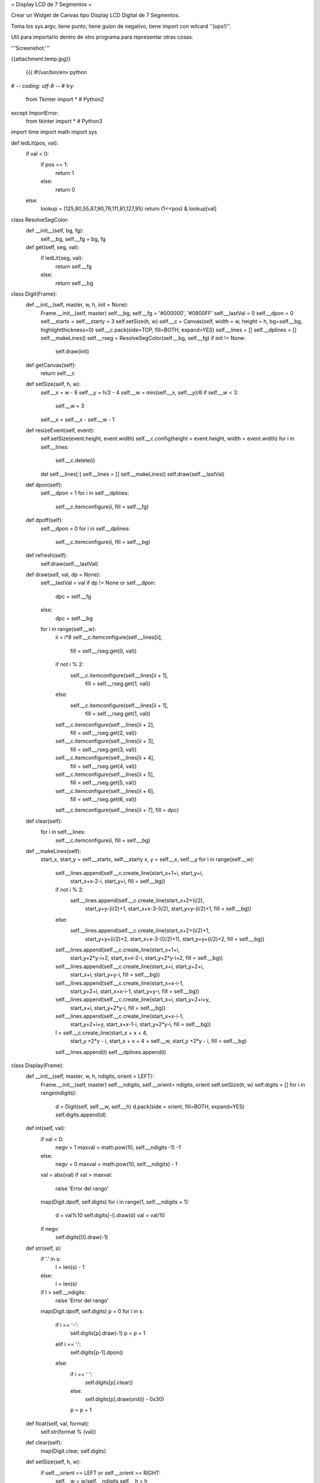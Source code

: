 = Display LCD de 7 Segmentos =

Crear un Widget de Canvas tipo Display LCD Digital de 7 Segmentos.

Toma los sys.argv, tiene punto, tiene guion de negativo, tiene import con wilcard ''(ups!)''.

Util para importarlo dentro de otro programa para representar otras cosas.

'''Screenshot:'''

{{attachment:temp.jpg}}

 {{{
 #!/usr/bin/env python
# -*- coding: utf-8 -*-
#
try:  
    from Tkinter import *  # Python2
except ImportError:
    from tkinter import *  # Python3
import time
import math
import sys

def ledLit(pos, val):
    if val < 0:
        if pos == 1:
            return 1
        else:
            return 0
    else:
        lookup = (125,80,55,87,90,79,111,81,127,95)
        return (1<<pos) & lookup[val]

class ResolveSegColor:
    def __init__(self, bg, fg):
        self.__bg, self.__fg = bg, fg
    def get(self, seg, val):
        if ledLit(seg, val):
            return self.__fg
        else:
            return self.__bg

class Digit(Frame):
    def __init__(self, master, w, h, init = None):
        Frame.__init__(self, master)
        self.__bg, self.__fg = '#000000', '#0800FF'
        self.__lastVal = 0
        self.__dpon = 0
        self.__startx = self.__starty = 3
        self.setSize(h, w)
        self.__c = Canvas(self, width = w, height = h, bg=self.__bg, highlightthickness=0)
        self.__c.pack(side=TOP, fill=BOTH, expand=YES)
        self.__lines = []
        self.__dplines = []
        self.__makeLines()
        self.__rseg = ResolveSegColor(self.__bg, self.__fg)
        if init != None:
            self.draw(init)

    def getCanvas(self):        
        return self.__c

    def setSize(self, h, w):        
        self.__x = w - 6
        self.__y = h/2 - 4
        self.__w = min(self.__x, self.__y)/6
        if self.__w < 3:
            self.__w = 3
        self.__x = self.__x - self.__w - 1

    def resizeEvent(self, event):
        self.setSize(event.height, event.width)
        self.__c.config(height = event.height, width = event.width)
        for i in self.__lines:
            self.__c.delete(i)
        del self.__lines[:]
        self.__lines = []
        self.__makeLines()
        self.draw(self.__lastVal)

    def dpon(self):        
        self.__dpon = 1
        for i in self.__dplines:
            self.__c.itemconfigure(i, fill = self.__fg)

    def dpoff(self):
        self.__dpon = 0
        for i in self.__dplines:
            self.__c.itemconfigure(i, fill = self.__bg)
        
    def refresh(self):        
        self.draw(self.__lastVal)
                  
    def draw(self, val, dp = None):        
        self.__lastVal = val
        if dp != None or self.__dpon:
            dpc = self.__fg
        else:
            dpc = self.__bg
        for i in range(self.__w):
            ii = i*8
            self.__c.itemconfigure(self.__lines[ii],
                                   fill = self.__rseg.get(0, val))
            if not i % 2:
                self.__c.itemconfigure(self.__lines[ii + 1],
                                       fill = self.__rseg.get(1, val))
            else:
                self.__c.itemconfigure(self.__lines[ii + 1],
                                       fill = self.__rseg.get(1, val))
            self.__c.itemconfigure(self.__lines[ii + 2],
                                   fill = self.__rseg.get(2, val))
            self.__c.itemconfigure(self.__lines[ii + 3],
                                   fill = self.__rseg.get(3, val))
            self.__c.itemconfigure(self.__lines[ii + 4],
                                   fill = self.__rseg.get(4, val))
            self.__c.itemconfigure(self.__lines[ii + 5],
                                   fill = self.__rseg.get(5, val))
            self.__c.itemconfigure(self.__lines[ii + 6],
                                   fill = self.__rseg.get(6, val))
            self.__c.itemconfigure(self.__lines[ii + 7], fill = dpc)

    def clear(self):        
        for i in self.__lines:
            self.__c.itemconfigure(i, fill = self.__bg)
        
    def __makeLines(self):
        start_x, start_y = self.__startx, self.__starty
        x, y = self.__x, self.__y
        for i in range(self.__w):
            self.__lines.append(self.__c.create_line(start_x+1+i, start_y+i,
                                                     start_x+x-2-i, start_y+i,
                                                     fill = self.__bg))
            if not i % 2:
                self.__lines.append(self.__c.create_line(start_x+2+(i/2),
                                                         start_y+y-(i/2)+1,
                                                         start_x+x-3-(i/2),
                                                         start_y+y-(i/2)+1,
                                                         fill = self.__bg))
            else:
                self.__lines.append(self.__c.create_line(start_x+2+(i/2)+1,
                                                         start_y+y+(i/2)+2,
                                                         start_x+x-3-((i/2)+1),
                                                         start_y+y+(i/2)+2,
                                                         fill = self.__bg))
            self.__lines.append(self.__c.create_line(start_x+1+i,
                                                     start_y+2*y-i+2,
                                                     start_x+x-2-i,
                                                     start_y+2*y-i+2,
                                                     fill = self.__bg))
            self.__lines.append(self.__c.create_line(start_x+i, start_y+2+i,
                                                     start_x+i, start_y+y-i,
                                                     fill = self.__bg))
            self.__lines.append(self.__c.create_line(start_x+x-i-1,
                                                     start_y+2+i,
                                                     start_x+x-i-1,
                                                     start_y+y-i,
                                                     fill = self.__bg))
            self.__lines.append(self.__c.create_line(start_x+i, start_y+2+i+y,
                                                     start_x+i, start_y+2*y-i,
                                                     fill = self.__bg))
            self.__lines.append(self.__c.create_line(start_x+x-i-1,
                                                     start_y+2+i+y,
                                                     start_x+x-1-i,
                                                     start_y+2*y-i,
                                                     fill = self.__bg))

            l = self.__c.create_line(start_x + x + 4,
                                     start_y +2*y - i,
                                     start_x + x + 4 + self.__w,
                                     start_y +2*y - i,
                                     fill = self.__bg)
            self.__lines.append(l)
            self.__dplines.append(l)

class Display(Frame):    
    def __init__(self, master, w, h, ndigits, orient = LEFT):
        Frame.__init__(self, master)
        self.__ndigits, self.__orient= ndigits, orient
        self.setSize(h, w)
        self.digits = []
        for i in range(ndigits):
            d = Digit(self, self.__w, self.__h)
            d.pack(side = orient, fill=BOTH, expand=YES)
            self.digits.append(d)

    def int(self, val):
        if val < 0:
            negv = 1
            maxval = math.pow(10, self.__ndigits -1) -1
        else:
            negv = 0
            maxval = math.pow(10, self.__ndigits) - 1
        val = abs(val)
        if val > maxval:
            raise 'Error del rango'
        map(Digit.dpoff, self.digits)
        for i in range(1, self.__ndigits + 1):
            d = val%10
            self.digits[-i].draw(d)
            val = val/10
        if negv:
            self.digits[0].draw(-1)

    def str(self, s):
        if '.' in s:
            l = len(s) - 1
        else:
            l = len(s)
        if l > self.__ndigits:
            raise 'Error del rango'
        map(Digit.dpoff, self.digits)
        p = 0
        for i in s:
            if i == '-':
                self.digits[p].draw(-1)
                p = p + 1
            elif i == '.':
                self.digits[p-1].dpon()
            else:
                if i == ' ':
                    self.digits[p].clear()
                else:
                    self.digits[p].draw(ord(i) - 0x30)
                p = p + 1

    def float(self, val, format):        
        self.str(format % (val))
        
    def clear(self):
        map(Digit.clear, self.digits)

    def setSize(self, h, w):        
        if self.__orient == LEFT or self.__orient == RIGHT:
            self.__w = w/self.__ndigits
            self.__h = h
        elif self.__orient == TOP or self.__orient == BOTTOM:
            self.__h = h/self.__ndigits
            self.__w = w
        
    def resizeEvent(self, event):
        self.setSize(event.height, event.width)
        for d in self.digits:
            event.height, event.width = self.__h, self.__w
            d.resizeEvent(event)
        self.refresh()
        
    def refresh(self):
        map(Digit.refresh, self.digits)
            
def updater(d, v):
    d.int(v)
    d.after(100, updater, d, v + 1)

if __name__ == '__main__':
    root = Tk()
    root.title('Tienes 60 Segundos para salvar al Mundo')
    root.config(cursor='watch')
    root.focus()
    print (' ... G O !!!')
    ndigits = 3
    orient = LEFT
    if len(sys.argv) > 1:
        ndigits = int(sys.argv[1])
    if len(sys.argv) > 2:
        orient = TOP
    d = Display(root, 400, 100, ndigits, orient)
    d.bind('<Configure>', d.resizeEvent)
    d.bind('<Expose>', d.refresh())
    d.pack(fill=BOTH, expand=YES)
    updater(d, 0)
    root.mainloop()
}}}
